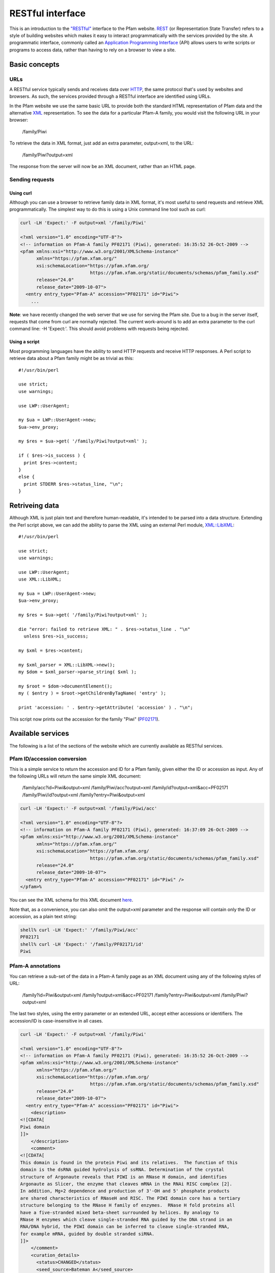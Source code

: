 .. _restful-interface:

*****************
RESTful interface
*****************

This is an introduction to the `"RESTful" <http://www.xfront.com/REST-Web-Services.html>`_ interface to the Pfam website. `REST <http://en.wikipedia.org/wiki/Representational_State_Transfer>`_ (or Representation State Transfer) refers to a style of building websites which makes it easy to interact programmatically with the services provided by the site. A programmatic interface, commonly called an `Application Programming Interface <http://en.wikipedia.org/wiki/Api>`_ (API) allows users to write scripts or programs to access data, rather than having to rely on a browser to view a site.

Basic concepts
==============

URLs
----

A RESTful service typically sends and receives data over `HTTP <http://en.wikipedia.org/wiki/Hypertext_Transfer_Protocol>`_, the same protocol that's used by websites and browsers. As such, the services provided through a RESTful interface are identified using URLs.

In the Pfam website we use the same basic URL to provide both the standard HTML representation of Pfam data and the alternative `XML <http://en.wikipedia.org/wiki/Xml>`_ representation. To see the data for a particular Pfam-A family, you would visit the following URL in your browser:

  /family/Piwi

To retrieve the data in XML format, just add an extra parameter, output=xml, to the URL:

  /family/Piwi?output=xml 

The response from the server will now be an XML document, rather than an HTML page. 

Sending requests
----------------

Using curl
^^^^^^^^^^

Although you can use a browser to retrieve family data in XML format, it's most useful to send requests and retrieve XML programmatically. The simplest way to do this is using a Unix command line tool such as curl: 

.. code-block:: bash

  curl -LH 'Expect:' -F output=xml '/family/Piwi'
  
  <?xml version="1.0" encoding="UTF-8"?>
  <!-- information on Pfam-A family PF02171 (Piwi), generated: 16:35:52 26-Oct-2009 -->
  <pfam xmlns:xsi="http://www.w3.org/2001/XMLSchema-instance"
        xmlns="https://pfam.xfam.org/"
        xsi:schemaLocation="https://pfam.xfam.org/
                            https://pfam.xfam.org/static/documents/schemas/pfam_family.xsd"
        release="24.0"
        release_date="2009-10-07">
    <entry entry_type="Pfam-A" accession="PF02171" id="Piwi">
      ...


**Note**: we have recently changed the web server that we use for serving the Pfam site. Due to a bug in the server itself, requests that come from curl are normally rejected. The current work-around is to add an extra parameter to the curl command line: -H 'Expect:'. This should avoid problems with requests being rejected.

Using a script
^^^^^^^^^^^^^^

Most programming languages have the ability to send HTTP requests and receive HTTP responses. A Perl script to retrieve data about a Pfam family might be as trivial as this::

  #!/usr/bin/perl
  
  use strict;
  use warnings;
  
  use LWP::UserAgent;
  
  my $ua = LWP::UserAgent->new;
  $ua->env_proxy;
  
  my $res = $ua->get( '/family/Piwi?output=xml' );
  
  if ( $res->is_success ) {
    print $res->content;
  }
  else {
    print STDERR $res->status_line, "\n";
  }


Retriveing data
===============

Although XML is just plain text and therefore human-readable, it's intended to be parsed into a data structure. Extending the Perl script above, we can add the ability to parse the XML using an external Perl module, `XML::LibXML <http://search.cpan.org/dist/XML-LibXML/>`_::

  #!/usr/bin/perl
  
  use strict;
  use warnings;
  
  use LWP::UserAgent;
  use XML::LibXML;
  
  my $ua = LWP::UserAgent->new;
  $ua->env_proxy;
  
  my $res = $ua->get( '/family/Piwi?output=xml' );
  
  die "error: failed to retrieve XML: " . $res->status_line . "\n"
    unless $res->is_success;
  
  my $xml = $res->content;
  
  my $xml_parser = XML::LibXML->new();
  my $dom = $xml_parser->parse_string( $xml );
  
  my $root = $dom->documentElement();
  my ( $entry ) = $root->getChildrenByTagName( 'entry' );
  
  print 'accession: ' . $entry->getAttribute( 'accession' ) . "\n";

This script now prints out the accession for the family "Piwi" (`PF02171 <http://pfam.xfam.org/family/piwi>`_). 

Available services
==================

The following is a list of the sections of the website which are currently available as RESTful services.

Pfam ID/accession conversion
----------------------------

This is a simple service to return the accession and ID for a Pfam family, given either the ID or accession as input. Any of the following URLs will return the same simple XML document:

  /family/acc?id=Piwi&output=xml
  /family/Piwi/acc?output=xml
  /family/id?output=xml&acc=PF02171
  /family/Piwi/id?output=xml
  /family?entry=Piwi&output=xml

.. code-block:: bash

  curl -LH 'Expect:' -F output=xml '/family/Piwi/acc'
  
  <?xml version="1.0" encoding="UTF-8"?>
  <!-- information on Pfam-A family PF02171 (Piwi), generated: 16:37:09 26-Oct-2009 -->
  <pfam xmlns:xsi="http://www.w3.org/2001/XMLSchema-instance"
        xmlns="https://pfam.xfam.org/"
        xsi:schemaLocation="https://pfam.xfam.org/
                            https://pfam.xfam.org/static/documents/schemas/pfam_family.xsd"
        release="24.0"
        release_date="2009-10-07">
    <entry entry_type="Pfam-A" accession="PF02171" id="Piwi" />
  </pfam>%

You can see the XML schema for this XML document `here <http://pfam.xfam.org/static/documents/schemas/pfam_family.xsd>`_.

Note that, as a convenience, you can also omit the output=xml parameter and the response will contain only the ID or accession, as a plain text string: 

.. code-block:: bash

  shell% curl -LH 'Expect:' '/family/Piwi/acc'
  PF02171
  shell% curl -LH 'Expect:' '/family/PF02171/id'
  Piwi

Pfam-A annotations
------------------

You can retrieve a sub-set of the data in a Pfam-A family page as an XML document using any of the following styles of URL:

  /family?id=Piwi&output=xml
  /family?output=xml&acc=PF02171
  /family?entry=Piwi&output=xml
  /family/Piwi?output=xml

The last two styles, using the entry parameter or an extended URL, accept either accessions or identifiers. The accession/ID is case-insensitive in all cases. 

.. code-block:: bash

  curl -LH 'Expect:' -F output=xml '/family/Piwi'
  
  <?xml version="1.0" encoding="UTF-8"?>
  <!-- information on Pfam-A family PF02171 (Piwi), generated: 16:35:52 26-Oct-2009 -->
  <pfam xmlns:xsi="http://www.w3.org/2001/XMLSchema-instance"
        xmlns="https://pfam.xfam.org/"
        xsi:schemaLocation="https://pfam.xfam.org/
                            https://pfam.xfam.org/static/documents/schemas/pfam_family.xsd"
        release="24.0"
        release_date="2009-10-07">
    <entry entry_type="Pfam-A" accession="PF02171" id="Piwi">
      <description>
  <![CDATA[
  Piwi domain
  ]]>
      </description>
      <comment>
  <![CDATA[
  This domain is found in the protein Piwi and its relatives.  The function of this
  domain is the dsRNA guided hydrolysis of ssRNA. Determination of the crystal
  structure of Argonaute reveals that PIWI is an RNase H domain, and identifies
  Argonaute as Slicer, the enzyme that cleaves mRNA in the RNAi RISC complex [2].
  In addition, Mg+2 dependence and production of 3'-OH and 5' phosphate products
  are shared characteristics of RNaseH and RISC. The PIWI domain core has a tertiary
  structure belonging to the RNase H family of enzymes.  RNase H fold proteins all
  have a five-stranded mixed beta-sheet surrounded by helices. By analogy to
  RNase H enzymes which cleave single-stranded RNA guided by the DNA strand in an
  RNA/DNA hybrid, the PIWI domain can be inferred to cleave single-stranded RNA,
  for example mRNA, guided by double stranded siRNA.
  ]]>
      </comment>
      <curation_details>
        <status>CHANGED</status>
        <seed_source>Bateman A</seed_source>
        <num_archs>16</num_archs>
        <num_seqs>
          <seed>21</seed>
          <full>756</full>
        </num_seqs>
        <num_species>140</num_species>
        <num_structures>22</num_structures>
        <percentage_identity>30</percentage_identity>
        <av_length>277.50</av_length>
        <av_coverage>33.67</av_coverage>
        <type>Family</type>
      </curation_details>
      <hmm_details hmmer_version="3.0b2" model_version="10" model_length="304">
        <build_commands>hmmbuild  -o /dev/null HMM SEED</build_commands>
        <search_commands>hmmsearch -Z 9421015 -E 1000 HMM pfamseq</search_commands>
        <cutoffs>
          <gathering>
            <sequence>19.9</sequence>
            <domain>19.9</domain>
          </gathering>
          <trusted>
            <sequence>20.0</sequence>
            <domain>21.0</domain>
          </trusted>
          <noise>
            <sequence>18.6</sequence>
            <domain>19.5</domain>
          </noise>
        </cutoffs>
      </hmm_details>
    </entry>
  </pfam>%

You can see the `XML schema <http://en.wikipedia.org/wiki/Xml_schema>`_ for this XML document `here <http://pfam.xfam.org/static/documents/schemas/pfam_family.xsd>`_.

Some Pfam families are removed or merged into others, in which case they become "dead" families. If you try to retrieve annotation information about a dead family, you'll get a simple XML document that only includes information on the replacement (if any) for the family: 

.. code-block:: bash

  curl -LH 'Expect:' -F output=xml '/family/PF06700'
  
  <?xml version="1.0" encoding="UTF-8"?>
  <!-- information on dead Pfam-A family PF06700 (2oxo_fer_oxidoB), generated: 16:34:44 26-Oct-2009 -->
  <dead_pfam xmlns:xsi="http://www.w3.org/2001/XMLSchema-instance"
             xmlns="https://pfam.xfam.org/"
             xsi:schemaLocation="https://pfam.xfam.org/
                                 https://pfam.xfam.org/static/documents/schemas/pfam_family.xsd"
             release="24.0"
             release_date="2009-10-07">
    <entry accession="PF06700"
           id="2oxo_fer_oxidoB">
      <forward_to>PF02775</forward_to>
      <comment>Merged into TPP binding domain</comment>
    </entry>
  </dead_pfam>

You can see the XML schema for this XML document `here <http://pfam.xfam.org/static/documents/schemas/dead_family.xsd>`_. 

Pfam-A family list
------------------

You can retrieve a list of all Pfam-A families in the latest Pfam release, either as an XML document or as a tab-delimited text file. Both formats contain the Pfam-A accession, Pfam-A identifier and description:

  /families?output=xml
  /families?output=text

You can also view the list in a web browser by removing the output=xml parameter from the URL. 

.. code-block:: bash

  curl -LH 'Expect:' -F output=xml '/families'
  
  <?xml version="1.0" encoding="UTF-8"?>
  <!-- all Pfam-A families, generated: 16:12:54 26-Oct-2009 -->
  <pfam xmlns:xsi="http://www.w3.org/2001/XMLSchema-instance"
        xmlns="https://pfam.xfam.org/"
        xsi:schemaLocation="https://pfam.xfam.org/
                            https://pfam.xfam.org/static/documents/schemas/pfam_families.xsd"
        release="24.0"
        release_date="2009-10-07">
    <entry entry_type="Pfam-A" accession="PF00001" id="7tm_1">
      <description>
  <![CDATA[
  7 transmembrane receptor (rhodopsin family)
  ]]>
      </description>
    </entry>
    ...

You can see the XML schema for this XML document `here <http://pfam.xfam.org/static/documents/schemas/pfam_families.xsd>`_.

Protein sequence data
---------------------

You can retrieve a sub-set of the data in a protein page as an XML document using any of the following styles of URL:

  /protein?id=CANX_CHICK&output=xml
  /protein?output=xml&acc=P00789
  /protein?entry=P00789&output=xml
  /protein/P00789?output=xml

As for Pfam-A families, arguments are all case-insensitive and the entry parameter accepts either ID or accession.  

.. code-block:: bash

  curl -LH 'Expect:' -F output=xml '/protein/P00789'
  
  <?xml version="1.0" encoding="UTF-8"?>
  <!-- information on UniProt entry P00789 (CANX_CHICK), generated: 16:28:26 26-Oct-2009 -->
  <pfam xmlns:xsi="http://www.w3.org/2001/XMLSchema-instance"
        xmlns="https://pfam.xfam.org/"
        xsi:schemaLocation="https://pfam.xfam.org/
                            https://pfam.xfam.org/static/documents/schemas/protein.xsd"
        release="24.0"
        release_date="2009-10-07">
    <entry entry_type="sequence" db="uniprot" db_release="57.6" accession="P00789" id="CANX_CHICK">
      <description>
  <![CDATA[
  Calpain-1 catalytic subunit EC=3.4.22.52
  ]]>
      </description>
      <taxonomy tax_id="9031" species_name="Gallus gallus (Chicken)">
        Eukaryota; Metazoa; Chordata; Craniata; Vertebrata; Euteleostomi; Archosauria;
        Dinosauria; Saurischia; Theropoda; Coelurosauria; Aves; Neognathae; Galliformes;
        Phasianidae; Phasianinae; Gallus.
      </taxonomy>
      <sequence length="705" md5="934014b14ecb71623fa5898c7f81862a" crc64="ABCDDC56298E48AA" version="2">
        MMPFGGIAARLQRDRLRAEGVGEHNNAVKYLNQDYEALKQECIESGTLFRDPQFPAGPTALGFKELGPYSSKTR
        GVEWKRPSELVDDPQFIVGGATRTDICQGALGDCWLLAAIGSLTLNEELLHRVVPHGQSFQEDYAGIFHFQIWQ
        FGEWVDVVVDDLLPTKDGELLFVHSAECTEFWSALLEKAYAKLNGCYESLSGGSTTEGFEDFTGGVAEMYDLKR
        APRNMGHIIRKALERGSLLGCSIDITSAFDMEAVTFKKLVKGHAYSVTAFKDVNYRGQQEQLIRIRNPWGQVEW
        TGAWSDGSSEWDNIDPSDREELQLKMEDGEFWMSFRDFMREFSRLEICNLTPDALTKDELSRWHTQVFEGTWRR
        GSTAGGCRNNPATFWINPQFKIKLLEEDDDPGDDEVACSFLVALMQKHRRRERRVGGDMHTIGFAVYEVPEEAQ
        GSQNVHLKKDFFLRNQSRARSETFINLREVSNQIRLPPGEYIVVPSTFEPHKEADFILRVFTEKQSDTAELDEE
        ISADLADEEEITEDDIEDGFKNMFQQLAGEDMEISVFELKTILNRVIARHKDLKTDGFSLDSCRNMVNLMDKDG
        SARLGLVEFQILWNKIRSWLTIFRQYDLDKSGTMSSYEMRMALESAGFKLNNKLHQVVVARYADAETGVDFDNF
        VCCLVKLETMFRFFHSMDRDGTGTAVMNLAEWLLLTMCG
      </sequence>
      <matches>
        <match accession="PF00648" id="Peptidase_C2" type="Pfam-A">
          <location start="48" end="347" ali_start="48" ali_end="347" hmm_start="1" hmm_end="298" evalue="2.6e-148" bitscore="502.00" />
        </match>
        <match accession="PF01067" id="Calpain_III" type="Pfam-A">
          <location start="358" end="513" ali_start="358" ali_end="512" hmm_start="1" hmm_end="144" evalue="3.5e-57" bitscore="201.20" />
        </match>
      </matches>
    </entry>
  </pfam>

You can see the XML schema for this XML document `here <http://pfam.xfam.org/static/documents/schemas/protein.xsd>`_. 

Sequence searches
-----------------

The Pfam website includes a `form <http://pfam.xfam.org/search>`_ that allows users to upload a protein sequence and see a list of the Pfam domains that are found on their search sequence. We've now implemented a RESTful interface to this search tool, making it possible to run single-sequence Pfam searches programmatically.

Running a search is a two step process:

    1. submit the search sequence and specify search parameters
    2. retrieve search results in XML format

The reason for separating the operation into two steps rather than performing a search in a single operation is that the time taken to perform a sequence search will vary according to the length of the sequence searched. Most web clients, browsers or scripts, will simply time-out if a response is not received within a short time period, usually less than a minute. By submitting a search, waiting and then retrieving results as a separate operation, we avoid the risk of a client reaching a time-out before the results are returned.

The following example uses simple command-line tools to submit the search and retrieve results, but the whole process is easily transferred to a single script or program. 

Save your sequence to file
^^^^^^^^^^^^^^^^^^^^^^^^^^

It is usually most convenient to save your sequence into a plain text file, something like this: 

.. code-block:: bash

  cat test.seq
  MMASTENNEKDNFMRDTASRSKKSRRRSLWIAAGAVPTAIALSLSLASPA
  AVAQSSFGSSDIIDSGVLDSITRGLTDYLTPRDEALPAGEVTYPAIEGLP
  AGVRVNSAEYVTSHHVVLSIQSAAMPERPIKVQLLLPRDWYSSPDRDFPE
  IWALDGLRAIEKQSGWTIETNIEQFFADKNAIVVLPVGGESSFYTDWNEP
  NNGKNYQWETFLTEELAPILDKGFRSNGERAITGISMGGTAAVNIATHNP
  EMFNFVGSFSGYLDTTSNGMPAAIGAALADAGGYNVNAMWGPAGSERWLE
  NDPKRNVDQLRGKQVYVSAGSGADDYGQDGSVATGPANAAGVGLELISRM
  TSQTFVDAANGAGVNVIANFRPSGVHAWPYWQFEMTQAWPYMADSLGMSR
  EDRGADCVALGAIADATADGSLGSCLNNEYLVANGVGRAQDFTNGRAYWS
  PNTGAFGLFGRINARYSELGGPDSWLGFPKTRELSTPDGRGRYVHFENGS
  IYWSAATGPWEIPGDMFTAWGTQGYEAGGLGYPVGPAKDFNGGLAQEFQG
  GYVLRTPQNRAYWVRGAISAKYMEPGVATTLGFPTGNERLIPGGAFQEFT
  NGNIYWSASTGAHYILRGGIFDAWGAKGYEQGEYGWPTTDQTSIAAGGET
  ITFQNGTIRQVNGRIEESR

The sequence should contain only valid sequence characters, i.e. letters, excluding "J" and "O". You can break the sequence across multiple lines to make it easier to handle. 

Submit the search
^^^^^^^^^^^^^^^^^

.. code-block:: bash

  curl -LH 'Expect:' -F seq='<test.seq' -F output=xml 'https://pfam.xfam.org/search/sequence'
  
  <?xml version="1.0" encoding="UTF-8"?>
  <jobs xmlns:xsi="http://www.w3.org/2001/XMLSchema-instance"
        xmlns="https://pfam.xfam.org/"
        xsi:schemaLocation="https://pfam.xfam.org/
                            https://pfam.xfam.org/static/documents/schemas/submission.xsd">
    <job job_id="adabec68-703f-48c4-bec7-07f1ab965fbb">
      <opened>2010-03-26 11:25:57</opened>
      <result_url>https://pfam.xfam.org/search/sequence/resultset/adabec68-703f-48c4-bec7-07f1ab965fbb?output=xml</result_url>
    </job>
  </jobs>

You can see the XML schema for this XML document `here <http://pfam.xfam.org/static/documents/schemas/submission.xsd>`_.

When using curl the value of the parameter "seq" needs to be quoted so that its value is taken correctly from the file "test.seq". The second parameter can also be added directly to the URL, as a regular CGI-style parameter, if you prefer.

The search service accepts the following parameters (you can see a more complete description of these settings `here <http://pfam.xfam.org/search>`_): 

.. csv-table:: Accepted sequence search parameters
  :header: "Parameter", "Description", "Accepted values", "Default", "Notes"
  :widths: 10, 20, 20, 10, 30

  "evalue", "use this E-value cut-off", "valid float < 10.0", "none", "the default is to have no E-value and to use the gathering threshold. See note below. If an E-value is given, it will be used, regardless of the value of ga"
  "ga", "use gathering threshold", "0 | 1", "1", "the default is to have no E-value and to use the gathering threshold. See note below. If an E-value is given, it will be used, regardless of the value of ga"
  "seq", "protein sequence", "valid sequence characters", "none", "**required**"

**Note**: this documentation previously suggested that searches submitted through the RESTful interface used an E-value cut-off of 1.0 by default. This is incorrect. RESTful searches use the gathering threshold and not an E-value of 1.0. This is the opposite of the behaviour of the searches run through the web interface. We apologise for the inconsistency.

Wait for the search to complete
^^^^^^^^^^^^^^^^^^^^^^^^^^^^^^^

Although you can check for results immediately, if you poll before your job has completed, you won't receive an XML document. Instead, the HTTP response to your request will have its status set appropriately and the body of the response will contain only string giving the status. You should ideally check the HTTP status of the response, rather than relying on the body of the response.

These are the possible status codes for the response: 

.. csv-table:: Search response status codes
  :header: "HTTP status code", "Status description", "Response body", "Notes"
  :widths: 10, 20, 20, 50

  202, "Accepted", "PEND / RUN", "The job has been accepted by the search system and is either pending (waiting to be started) or running. After a short delay, your script should check for results again"
  502, "Bad gateway", "FAIL", "There was a problem scheduling or running the job. The job has failed and will not produce results. There is no need to check the status again"
  503, "Service unavailable", "HOLD", "Your job was accepted but is on hold. This status will not be assigned by the search system, but by an administrator. There is probably a problem with the job and you should contact the help desk for assistance with it"
  410, "Gone", "DEL", "Your job was deleted from the search system. This status will not be assigned by the search system, but by an administrator. There was probably a problem with the job and you should contact the help desk for assistance with it"
  500, "Internal server error", "Error message", "There was some problem with running your job, but it does not fall into any of the other categories. The body of the response will contain an error message from the server. Contact the help desk for assistance with the problem"

When writing a script to submit searches and retrieve results, please add a short delay between the submission and the first attempt to retrieve results. Most search jobs are returned within four to five seconds of submission, depending greatly on the length of the sequence to be searched.

Retrieve results
^^^^^^^^^^^^^^^^

The XML that was returned from the first query includes one or more URLs from which you can now retrieve results, given in the <result_url>. You can now poll these URLs to retrieve XML documents with the search hits. 

.. code-block:: bash

  curl -LH 'Expect:' 'https://pfam.xfam.org/search/sequence/resultset/adabec68-703f-48c4-bec7-07f1ab965fbb?output=xml'
  
  <?xml version="1.0" encoding="UTF-8"?>
  <pfam xmlns:xsi="http://www.w3.org/2001/XMLSchema-instance"
        xmlns="https://pfam.xfam.org/"
        xsi:schemaLocation="https://pfam.xfam.org/
                            https://pfam.xfam.org/static/documents/schemas/results.xsd"
        release="24.0"
        release_date="2009-10-07">
    <results job_id="adabec68-703f-48c4-bec7-07f1ab965fbb">
      <matches>
        <protein length="669">
          <database id="pfam" release="24.0" release_date="2009-10-07">
            <match accession="PF08310.4" id="LGFP" type="Pfam-A" class="Repeat">
              <location start="422" end="475" ali_start="422" ali_end="473"
                hmm_start="1" hmm_end="52" evalue="5.9e-10" bitscore="38.3" evidence="hmmer v3.0b2" significant="1" />
              <location start="476" end="529" ali_start="476" ali_end="528"
                hmm_start="1" hmm_end="53" evalue="4.8e-23" bitscore="80.2" evidence="hmmer v3.0b2" significant="1" />
              <location start="530" end="580" ali_start="530" ali_end="578"
                hmm_start="1" hmm_end="51" evalue="3e-06" bitscore="26.4" evidence="hmmer v3.0b2" significant="1" />
              <location start="581" end="633" ali_start="581" ali_end="633"
                hmm_start="1" hmm_end="54" evalue="1e-19" bitscore="69.5" evidence="hmmer v3.0b2" significant="1" />
            </match>
            <match accession="PF00756.13" id="Esterase" type="Pfam-A" class="Family">
              <location start="122" end="392" ali_start="122" ali_end="390"
                hmm_start="1" hmm_end="250" evalue="3.1e-62" bitscore="209.9" evidence="hmmer v3.0b2" significant="1" />
            </match>
          </database>
        </protein>
      </matches>
    </results>
  </pfam>

You can see the XML schema for this XML document `here <http://pfam.xfam.org/static/documents/schemas/results.xsd>`_.

Since the search is performed by the same server as searches in the Pfam website, you can view your results in a web page by modifying the URL slightly:

  /search/sequence/resultset/adabec68-703f-48c4-bec7-07f1ab965fbb

Note that old search results are generally cleared out after some time, so if you wait too long before trying to view your hits in the website, you may find that they are already gone. 

Retrieve domain graphics description
^^^^^^^^^^^^^^^^^^^^^^^^^^^^^^^^^^^^

When you run a sequence search via the browser, the results page includes a Pfam domain graphic, showing the locations of any matching Pfam families on your search sequence. When running a search via the RESTful interface, you can't retrieve the domain graphic directly, since it's generated using a javascript class in the browser. However, you can retrieve the `JSON <http://en.wikipedia.org/wiki/Json>`_ string that describes the graphic:

  /search/sequence/graphic/adabec68-703f-48c4-bec7-07f1ab965fbb

Check the `domain graphics documentation <http://pfam.xfam.org/help#tabview=tab9>`_ for details on how you can use the JSON string locally. 

